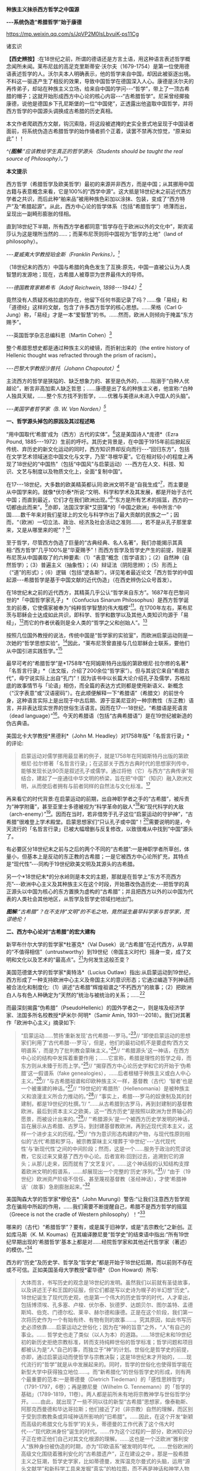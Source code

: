 *种族主义抹杀西方哲学之中国源*

*-﻿-﻿-系统伪造“希腊哲学”始于康德*

https://mp.weixin.qq.com/s/JpVP2M0lsLbvuiK-ps11Cg

诸玄识

*【西史辨按】*:在18世纪之前，所谓的德语还是方言土语，用这种语言表述哲学概念闻所未闻。莱布尼兹的高足克里斯蒂安·沃尔夫（1679-1754）是第一位使用德语表述哲学的人。沃尔夫本人明确表示，他的哲学来自中国，却因此被驱逐出境。不料这一驱逐产生了相反的效果，导致中国哲学在德国深入人心。康德是沃尔夫的再传弟子，却站在种族主义立场，给来自中国的学问-﻿-﻿-“哲学”，带上了一顶古希腊的帽子；这就开始形成西方中心论的核心内容-﻿-﻿-“古希腊哲学”。尼采曾经揶揄康德，说他是德国乡下孔尼斯堡的一位“中国佬”，正透露出他盗取中国哲学，并将西方哲学的中国源头调换成古希腊的历史真相。

本文作者爬疏西方文献，钩沉索隐，将这段被遮掩的史实全景式地呈现于中国读者面前，将系统伪造古希腊哲学的始作俑者抓个正着，读罢不禁再次惊觉，“原来如此”！！

[[./img/8-0.jpeg]]

/^{*图解*:“应该教给学生真正的哲学源头（Students should be taught the
real source of Philosophy）。”}/       

*本文提示*

西方哲学（希腊哲学及欧美哲学）最初的来源并非西方，而是中国；从其挪用中国古籍与表意概念来看，它是100%的“西学中源”。这大抵是18世纪末之前近代西方学者之共识，而后此种“舶来品”被用种族色彩加以涂抹、包装，变成了“西方特产”及“希腊起源”。从此，西方中心论的哲学体系（包括“希腊哲学”）喷薄而出，呈现出一副畸形膨胀的怪相。

直到18世纪下半期，所有西方学者都同意“哲学存在于欧洲以外的文化中”，斯宾诺莎认为这是理所当然的......；而莱布尼茨则将中国视为“哲学的土地”（land
of philosophy）。

/-﻿-﻿-夏威夷大学教授珀金斯（Franklin Perkins）。[fn:1]/

（18世纪末的西方）中国与希腊的角色发生了互换:原先，中国一直被公认为人类智慧的发源地；现在，古希腊人被尊崇为世界最伟大的导师。

/-﻿-﻿-德国教育家赖希韦（Adolf Reichwein, 1898-﻿-﻿-1944）[fn:2]/

竟然没有人质疑苏格拉底的存在，他留下任何书面记录了吗？......像「易经」和「道德经」这样的文献，包含了许多西方哲学的核心思想。......荣格（Carl
G·
Jung）称，「易经」才是一本“爱智慧”的书。......然而，欧洲人则倾向于掩盖“东方赐予”。

-﻿-﻿-英国哲学杂志总编科恩（Martin Cohen）[fn:3]

整个希腊思想史都是通过种族主义的棱镜，而折射出来的（the entire
history of Hellenic thought was refracted through the prism of
racism）。

/-﻿-﻿-巴黎大学教授沙普托（Johann Chapoutot）[fn:4]/

主流西方的哲学是狭隘的、缺乏想象力的、甚至是仇外的，......陷溺于“白种人优越论”，断言非高加索人缺乏哲思；......康德是出了名的种族主义者，他宣称:“白种人独具天赋，......整个东方找不到哲学，......优雅与美德从未进入中国人的头脑”。

/-﻿-﻿-美国学者哲学家（B. W. Van Norden）[fn:5]/

*一、哲学源头掉包的原因及其过程述略*

“用中国取代‘希腊'成为（西方）古代的实体”。[fn:6]这是美国诗人*庞德*（Ezra
Pound,
1885-﻿-﻿-1972）生前的呼吁。其历史背景是，在中国于1915年前后掀起反传统、弃历史的新文化运动的同时，西方知识界却反向而行-﻿-﻿-“回归东方”，包括在文学艺术领域迷恋中国文化与文字，乃至“寻根华夏”。它在相对较小的程度上再现了18世纪的“中国热”（包括“中国风”与启蒙运动）-﻿-﻿-西方在人文、科技、知识、文艺与制度以及物质文化上，全面“复制中国”。

在17-﻿-﻿-18世纪，大多数的欧美精英都认同:欧洲文明不是“自我生成”[fn:7]，而主要是从中国学来的。就像*伏尔泰*所说:“文明、科学和学术及其发展，都是开始于古代中国；而直到最近，它们才在我们欧洲出现。”[fn:8]“东方是所有艺术的摇篮，西方的一切都由此而来”。[fn:9]亦即，法国汉学家*艾田蒲*的「中国之欧洲」书中所言:“中国......数千年来对我们星球上的文化与科学作出了最大贡献的民族之一”；因而，“（欧洲）一切立法、政治、经济及社会活动之准则......，若不是从孔子那里拿来，又是从哪里来的呢”？[fn:10]

至于哲学，尽管西方伪造了巨量的“古典经典、名人名著”，我们亦能揭示其真相:“西方哲学”几乎100%是“华夏赐予”！而西方哲学及哲学史产生的前提，则是莱布尼茨从中国袭取了的六种要素:（1）“表意”概念（哲学语言）；（2）自然神（自然哲学）；（3）普遍主义（抽象性）；（4）辩证法（阴阳思辨）；（5）形而上（“道”的形式）；（6）逻辑（包括“逻各斯”）。详见笔者最近论文「西方哲学的中国起源-﻿-﻿-希腊哲学是基于中国文献的近代伪造」（在西史辨伪公众号首发）。

在18世纪末之前的近代西方，其精英几乎公认“哲学来自东方”。1687年在巴黎问世的*「中国哲学家孔子」*（Confucius
Sinarum
Philosophus）是西方哲学诞生的前奏，它使儒家被奉为“纯粹哲学智慧的伟大楷模”[fn:11]。在1700年左右，莱布尼茨与耶稣会士达成如此共识，即科学、哲学和数学以及其他人类知识均源于「易经」，[fn:12]而它的作者伏羲则是全人类的“哲学之父和创始人”。[fn:13]

按照几位国外教授的说法，传统中国是“哲学家的实验室”，而欧洲启蒙运动则是一次她的“哲学思想实验”。[fn:14]因此，“莱布尼茨曾直接与几位耶稣会士联系，要他们从中国引进实践哲学。”[fn:15]

最早可考的“希腊哲学”是*1758年*在阿姆斯特丹出版的第欧根尼·拉尔修的名著*「名哲言行录」*（法文版，介绍了200余位“哲学家”）。但与其说它来自“希腊古代”，毋宁说实际上出自“孔门”！因为该书中以长篇大论介绍孔子及儒学，苏格拉底的故事情节与「论语」相仿，而全篇的表达方式则都是使用新语义、新概念（“汉字表意”或“汉语密码”）。在此顺便解释一下“希腊语”（希腊文）的前世今身，这种语言实际上是出现于中古后期、源于亚美尼亚的一种宗教性（东正教）语言，并非表达现实世界的世俗生活语言。因而在17-﻿-﻿-18世纪，“希腊语是死语言（dead
language）”[fn:16]。今天的希腊语（包括“古典希腊语”）是在19世纪被新造的伪古典语。

美国北卡大学教授*黑德利*（John M.
Headley）对1758年版*「名哲言行录」*的评论:

#+begin_quote
启蒙运动对儒学挪用最显著的例子，就是1758年在阿姆斯特丹出版的第欧根尼·拉尔修著「名哲言行录」；在这部关于西方古典时代的思想家列传中，能够发现长达90页是叙述孔子或儒学。通过将他（它）与西方“古典传承”相结合，建起了一座通往中华文明的桥梁，旨在把“中国”（知识）融入欧洲文明，从而使后者拥有与前者同样的自然法与文化标准。[fn:17]

#+end_quote

再来看它的时代背景:在启蒙运动的前期，出自神职学者之手的“古希腊”，被斥责为“神学附庸”，甚至亚里士多德被视为“科学革命的敌人”[fn:18]和“现代科学的大敌（arch-enemy）”[fn:19]。因而在当时，若非借势于孔子这位“启蒙运动的守护神”，“古希腊”很难登上学术殿堂。启蒙思想家们“只认孔子或中国”！[fn:20]需要说明的是，今天流行的「名哲言行录」已被大幅增删与反复修改，以致很难从中找到“中国”源头了。

有必要区分18世纪末之前与之后的两个不同的“古希腊”:一是神职学者所草创，体量小，但基本上是反动的东正教的古希腊；一是它被西方中心论所扩充，其特点是“现代性”-﻿-﻿-同构于19世纪欧美文明及其源头的古希腊。

另一个*18世纪末*的分水岭则是本文的主题，那就是在哲学上“东方不亮西方亮”-﻿-﻿-欧洲中心主义及其种族主义在这个时段，开始篡改伪造历史-﻿-﻿-把哲学的真正源头以中国为核心的东方置换为虚构的“古希腊”；并且把西方以外的以中国为代表的人类社会其他地区，从哲学及哲学史领域扫地出门。

[[./img/8-1.jpeg]]

/*图解*:“古希腊”？在不支持“文明”的不毛之地，竟然诞生最早科学家与哲学家，荒谬绝伦！/

*二、西方中心论对“古希腊”的宏大建构*

新罕布什尔大学的哲学家*杜塞克*（Val
Dusek）说:“古希腊”在近代西方，从早期的“不值得相信”（untrustworthy）到19世纪（帝国主义时代）摇身一变，成了文明和文化以及艺术的“最高点”。[fn:21]为何发生这般丕变？

美国范德堡大学的哲学家*奥特洛*（Lucius
Outlaw）指出:从启蒙运动到19世纪，西方形成了一种支持欧洲中心主义及帝国主义的意识形态；它通过编造下列神话而被合法化和制度化:（1）讲述“古希腊”辉煌祖谱之“不朽西方”的故事；（2）把欧洲白人与有色人种确定为“天然的”统治与被统治的关系；......[fn:22]

而最深刻揭露“伪希腊”（PseudoHellenic）的国外学者之一，则是埃及经济学家、法国多所名校教授*萨米尔·阿明*（Samir
Amin, 1931-﻿-﻿-2018）。我们对其著作「欧洲中心主义」摘录如下: 

#+begin_quote
“启蒙运动......赞扬‘重新发现'古代希腊-﻿-﻿-罗马。”[fn:23]// “即使启蒙运动的思想家们利用了‘古代希腊-﻿-﻿-罗马'，但是，他们的最初动机不是要虚构‘西方文明谱系'，而是为了批判教会蒙昧主义。”[fn:24]// “‘希腊源头'这一神话，在西方中心论的结构中发挥着重要作用；......它宣称，希腊是理性的哲学之母，而东方则从未臻于形而上学。”[fn:25]// “揭穿西方中心论历史学和它的开始于‘伪希腊'这一假谱系（fake
genealogies），......后者根植于种族主义或白人中心主义。”[fn:26]// “与古希腊祖谱和印欧种族主义一样，基督教（古代）‘智者'也是一个被重建的神话。”[fn:27]// “19世纪的‘希腊热'（Hellenomania）是被种族主义和浪漫主义所合力推动的。”[fn:28]// “事实上，希腊-﻿-﻿-罗马的奴隶制及其的封建制，都是19世纪的杜撰。”// “......从古希腊到古罗马，再到封建制的基督教欧洲，最后到资本主义之欧美，这一“西方历史”是按照以欧洲为世界轴心的愿景，而被设计出来的。”[fn:29]// “‘希腊源头'是一个被西方历史学发明的神话，旨在展示从古希腊、古罗马，到封建基督教欧洲，再到近现代资本主义，这样一个进步主义的历程。”[fn:30]// “作为意识形态构建的产物，与现代性原则相似的‘古代'希腊和罗马，被宗教蒙昧主义埋葬于‘中世纪'-﻿-﻿-‘古代现代性'与‘新现代性'之间的中间阶段；然而，这是一个......服务于政治的荒谬说教，它反过来又奠基了西方中心论。后者宣称:回到过去，追溯到它的源头；从那儿走来，因而就有了‘文艺复兴'。......这个神话般的认知结构支撑着欧洲文明的假谱系，......却展现出一个完整的‘历史'序列。”[fn:31]// “由于（19世纪）欧洲资产阶级不信任、甚至蔑视基督教（圣经神话），才使‘希腊神话'（故事）急剧膨胀起来。”[fn:32]

#+end_quote

美国陶森大学的哲学家*穆伦吉*（John
Murungi）警告:“让我们注意西方哲学观念在骗局中所起的作用，......我们需要不断提醒自己，希腊不是西方哲学的摇篮（Greece
is not the cradle of Western philosophy）！”[fn:33]

哪来的（古代）“希腊哲学”？要有，或是属于旧神学，或是“去宗教化”之新创。正如库马斯（K.
M.
Koumas）在其编译滕尼曼“哲学史”的结束语中指出:“所有19世纪早期出现的‘希腊哲学'基本上都是对......经院哲学家和其他近代哲学家（著述）的模仿。”[fn:34]

西方的“历史”及历史学、哲学及“哲学史”都是开始于18世纪后期，而以前则不存在或不可信。正如美国圣母大学教授*霍华德*（Don
Howard）所写:

#+begin_quote
大体而言，书写历史的观念是18世纪的发明。虽然我们以前就有圣徒故事，以及讲述王子和王国的征服，但它们都是写以史诗为幌子的半幻想“历史”。18世纪诞生了现代历史观，也是第一个伟大的历史哲学的时代，人才辈出，包括博须埃、孔多塞、卢梭、伏尔泰、狄德罗、达朗贝尔、图尔盖特、孟德斯鸠、伯克、门德尔松、莱辛、赫尔德和康德。正是在这个阶段，我们第一次将历史作为一个有始有终、有物有则的故事......。究其原因，如此书写历史必须依靠......启蒙运动之世俗化；因为在“神的旨意”之外，“人”有自己的事业。......
哲学史也走了类似（以人为本）的道路。......18世纪末和19世纪初的新历史拒绝宗教标准，转而支持纯粹世俗的哲学标准；哲学问题和项目都被认为是“人”自己的事，而独立于“神”的计划。世俗化是哲学史的前提，亦即，通过启蒙运动而使哲学与宗教决裂；这是18世纪末才开始的，......现代流行的“哲学”就是从中发展起来的。同时，哲学的世俗化也使得哲学能在新型大学中获得独立地位......。而“新希腊化”的世俗哲学史的形成，则有两个最重要的范本:一是蒂德曼（Dietrich
Tiedeman）的「感性思辨哲学」（1791-1797，6卷）；再是滕尼曼（Wilhelm G.
Tennemann）的「哲学的基础」（1789-1819，11卷）。两人都是前所未有地将宗教神学与世俗哲学分开。......由此，就出现了一些不同以往的新型“古希腊”思想家，像泰勒斯、阿那克西曼德和毕达哥拉斯；他们接近了对（非宗教）自然的理解，而区别于受到宗教教条或异域神话所影响的“旧希腊”。......因此，在这个开发“新颖而高级的希腊文化与哲学”的关头，蒂德曼的工作代表了这个伟大时代-﻿-﻿-“现代欧洲身份”诞生的时代。......作为这个过程的一部分，欧洲知识分子正在修正他们自己对其文化根源的理解。......这也是一个泛欧洲“雅利安人”族种身份被伪造的时期，亦为“印欧语系”被发明的年代。......世俗欧洲的高级文化围绕着雅利安化的“古希腊遗产”，正在建设之中
。那是一股希腊主义之狂潮，哲学史学家，比如蒂德曼，发挥温克尔曼式的头脑，运用“源头文献学”和新科学工具来发掘“真实”的柏拉图，而不再是神话和神学人物（例如说柏拉图从埃及祭司那里学到了哲学基本原则）。......蒂德曼的模型是，强调希腊哲学的独自起源，它很快成为哲学史的座右铭。......（从此）认为哲学是“古希腊”独创的观点，日益流行。......（由此可见）希腊主义更像是彻头彻尾的种族主义（Hellenism
to something more akin to outright racism）。[fn:35]

#+end_quote

总之，就像加拿大人类学家*阿布多*（Nahla
Abdo）所说:“......被塑造的‘新西方'的形象，是一个希腊理性主义、科学和世俗哲学的历史连续性之统一体；从而，展现出本质上不同于那被欧洲强权所控制的广大人类。”[fn:36] 

[[./img/8-2.jpeg]]

/*图**解*:西方哲学的真正源头被掩盖和篡改，以致现代的哲学家们都戴上了“古希腊”的假面具。/

*三、从中国文献获取哲学内涵与“复兴希腊”*

近代以前的西方不存在“表意”（概念）文字与“历史”（真实）文献，也就没有“文明”可言；其传说中的教会内外的“古代智者”，都仅仅是荒诞虚名而已。只有依靠唯一真实的中国古籍为之充实概念或哲理之内涵，“他们”才有可能“去神还俗、变废为宝”和“以假乱真、窃据殿堂”。而耶稣会士在这方面则是劳心焦思、劳苦“功高”。

加拿大神学家*罗纳根*（Bernard Lonergan,
1904-﻿-﻿-1984）说:殖民之始就有了探索之旅，远涉中国及世界的耶稣会士成为“欧洲的校长”（the
schoolmasters of
Europe）；“他们掀起了希腊与拉丁研究的复兴运动，也带来了非基督教文化的挑战。”[fn:37]

*卡罗琳*（Caroline M.
Northeast）著*「巴黎耶稣会士与启蒙运动」*写道:“耶稣会士的哲学成就是找到了一个典范，那就是孔子的自然法，伴随着简明而无宗教干扰的形而上学......”[fn:38]

美国历史学家*蒙格罗*（David E. Mungello）指出:

#+begin_quote
耶稣会士成功地将儒学作为一种哲学呈现出来，这种哲学非常符合17、18世纪欧洲的文化需求。......在那时的法国，孔子的教诲被启蒙运动中的反基督教思想家所接受，并被视为一种令人钦佩的哲学......。（儒家）自然神论......成为启蒙思想家的典范。......德国的莱布尼茨，在儒家哲学中发现了普遍真理，从而印证了他自己的研究。[fn:39]

#+end_quote

英国的*坦普尔*爵士（Sir William Temple,
1628-﻿-﻿-1699）提出:“可以在中国的知识和见解中找到古希腊文明的种子。”[fn:40]耶稣会士正是这样做的。根据几位汉学家的研究:

#+begin_quote
白晋（Joachim Bouvet,
1656-﻿-﻿-1730）和他的耶稣会士同人不懈努力，在「易经」中找到了有关「圣经」的隐藏信息〔引者按:原始「圣经」都是迷信故事，而无哲理内容；后者全靠耶稣会士使用中国资料为之填补，也就有了今天的版本〕。......于是，「易经」就成为重建“真实古代”的关键。[fn:41]......白晋和傅圣泽（Jean-FranGois
Foucquet,
1663-﻿-﻿-1739）共识:中国古代文献包含着神圣智慧和神启预言，......只有通过它们（「易经」等）才能重建（泛西方）“古代”。[fn:42]（因为）古代中国......属于整个早期人类社会，......她是（普世性）“神启的逻各斯的知识库”。〔是“宇宙终极知识”的来源。[fn:43]〕......「易经」卦爻的发明者伏羲则是这些“古代圣哲”的原型:以诺、赫尔墨斯、阿努比斯、托特和琐罗亚斯德......。[fn:44]（确切地说）伏羲，在古埃及和希腊被称作赫尔墨斯、在希腊化的亚历山大被称作托特，在希伯来被称作以诺......。「易经」或伏羲的神性智慧已经幸存下来，并且为毕达哥拉斯、苏格拉底和柏拉图主义所分享......。[fn:45]

莱布尼茨还注意到，他正在复兴的毕达哥拉斯-﻿-﻿-柏拉图主义观点与东方理学和道教元素之间存在相似之处。他赞扬中国人持有完整和有机的自然主义观点......。[fn:46]莱布尼茨借用了龙华民（Niccolò
Longobardo,
1559-﻿-﻿-1654）的部分解释，......将基督教或柏拉图三位一体，视为太极、理和气；太极代表第一动力原则，理是思想和本质的知识，气是精神（意志与爱）。[fn:47]......继陆若汉（Joao
Rodrigues）和其他耶稣会士之后，龙华民相信，世界上所有哲学只有一个共同来源。......在龙华民之后，白晋和基歇尔（Anathasius
Kircher）都努力通过中国资料来获取普世性的古代知识。[fn:48]......为了证明亚里士多德对前苏格拉底的解读的准确性，龙华民提议对利玛窦的古代儒学的评述，进行有效改编；......由于中国资料本身呈现出一种形而上学，它与亚里士多德对前苏格拉底的解读相一致。[fn:49]......龙华民明确地将中国资料整合到“古代神智”（Prisca
Theologia）之中，以证明中国古代哲学与前苏格拉底一元论之间的等同性，从而也证明了宋明理学注释作为古代智慧指南的可靠性。[fn:50]......龙华民推断，既然毕达哥拉斯在哲学上继承了琐罗亚斯德，后者正是伏羲；那么，毕达哥拉斯的例子就证明了......中国资料可以在重建西方古代知识方面，发挥作用。[fn:51]......（进而）龙华民认为:“很容易从中国古书中恢复毕达哥拉斯的数理知识，后者在伟大的西方已经丢失了！”[fn:52]......因此，借助于中国的数学命理学来重构毕达哥拉斯，这或许是值得的。......龙华民还从宋朝邵雍的数学命理学中找回了毕达哥拉斯的这一理论。[fn:53]

在白晋看来，中国古代遗产不仅属于她自己，也是全世界的，它尤其反映在毕达哥拉斯-﻿-﻿-柏拉图主义哲学中。......「易经」数理学是个开放系统，建立在这个基础之上的，不限于毕达哥拉斯-﻿-﻿-柏拉图主义，还包括古老和永恒的普世知识与宗教真理。[fn:54]......伏羲的“原智慧”存在于后来的“世界哲人”的名下，包括苏格拉底、毕达哥拉斯学派和柏拉图主义者。[fn:55]......通过分析伏羲与毕达哥拉斯和柏拉图的数理之间的对应关系，白晋认为它们来自同一个系统。他进一步查明了卡巴拉的数字奥秘，并因此将中国古代哲学与柏拉图和希伯来哲学联系起来，将它们视为造物主的共同启示。[fn:56]

#+end_quote

[[./img/8-3.jpeg]]

/*图解*:文明及其所有方面（包括科技、知识和学术），都是“道”通过阴阳运动而展开的产物。而现代西方及其所有方面，无论是真实的欧美，还是虚构的“历史”，则都是上述过程中的“道”分裂的形式，是走向反面的、短暂而危险的“阳亢”。至于西方哲学（希腊哲学和欧美哲学），它是中国经学及理学在域外衍变的“另类子学”-﻿-﻿-从整体到碎片，从和谐到反自然、从民胞物与到种族主义。
/

*四、中国主角被“希腊”窃据的悲欢离合 *

在西方，“中国”从17-﻿-﻿-18世纪的文化与学术的榜样和主轴，到之后不仅被“希腊”取而代之，而且还被判定为“野蛮民族”。对这“物换星移、昨是今非”的情景，德国教育家*赖希韦*（Adolf
Reichwein, 1898-﻿-﻿-1944）感慨道:

#+begin_quote
儒家文化理想是用“美德”作为伦理基础，而宗教性则几乎被彻底抛弃。（17世纪后期）孔子及中国经典的第一批译本在欧洲问世；启蒙思想家们惊奇地发现:“......在两千多年前的中国，儒家以同样的方式思考同样的问题，进行同样的斗争。”......启蒙运动只认孔子及中国（典范）。......18世纪头几十年，耶稣会士在利用中国文化“启蒙欧洲”上，取得了丰硕成果。......他们从不厌倦地致力于“东土取经”。正如其中一位神父所说:......1700年是转折点-﻿-﻿-欧洲学术界倾心于中国〔希望“在欧洲的土地上建立中国式的学术”[fn:57]〕......每个人都敬佩这个既古老、又睿智的民族。......孔子成为18世纪启蒙运动的守护神。......那个激荡的年代，在政治理论方面，就像在几乎所有的学科领域一样，“中国”总是成为辩论的基石（焦点和标准），又像是一个令人不安的幽灵。欧洲人或多或少逐渐地接受了中国人的观念，并且把它当作范式。......回到启蒙思想家与中国古典哲学之间的第一个连接点-﻿-﻿-莱布尼茨，他最先认识到中国文化对西方智力发展乃至关重要。他的单子学说在许多方面酷似中国人关于“宇宙”的思想。......莱布尼茨和中国圣人一样，相信现实世界是统一的，是一个不断扩大、逐步发展的精神存在之世界。......莱布尼茨很早就沉浸于中国哲学。......在1687年的一封信中，他提到不久前在巴黎出版的“中国哲学王”孔子的著作，说自己已研读了它。......1697年，莱布尼茨写道:“这种新的中国哲学，得力于它所使用的‘通用语言'（表意文字、普遍概念）。”......；再者，中国的“自然宗教”（自然哲学）是最重要，蕴含最高真理。......而沃尔夫则非常明确地把哲学与儒家的世界观等量齐观，......（他）怀抱中国古代智慧。[fn:58]

在19世纪中叶，汉学家鲍蒂尔（G.
Pauthier）抱怨，“中国”出了问题；因为在之前的莱布尼茨时代，人们对中国哲学领域极感兴趣，而今则几乎无人关注之。“我们正在把中国人当作野蛮人。但几个世纪以前，当我们的高卢和日耳曼祖先还是森林部落的时候，中国人就已拥有高度文明了；而现在对于他们，我们从心中激起深深的蔑视。”另一方面，“古代”希腊-﻿-﻿-罗马......正在从废墟中重新崛起；它出现于1770年代的欧洲，恰逢“中国风”开始由盛转衰。于是，随之（古希腊）普鲁塔克取代孔子，（西方）总的文化方向也改变了。甚至，学者们试图寻找“中国文化的希腊起源”。例如，哥廷根大学教授迈纳斯（Christoph
Meiners）于1778年写道:“......先进的希腊知识和文化向中国传播，不仅极有可能，而且毋庸置疑。”迈纳斯坚信，“真正照亮地球上黑暗区域的希腊人，在其照亮西欧和北欧之前就已经照亮了东亚”。他还特别指出，阿拉伯人在其获得希腊智慧宝藏之后，不久就让中国人分享之。如此见解在当时很流行，以致在18世纪最后几年，哈盖尔（Joseph
Hager）的“中国观”则独木难支、回天无力；他论证了“古希腊”的崇拜......来自中国〔哈盖尔有一句名言，即“古希腊、古罗马有太多东西抄袭了中国”！[fn:59]-﻿-﻿-引者〕。就这样，中国与希腊的角色发生了互换:原先，中国一直被公认为人类智慧的发源地；现在，古希腊人被尊崇为世界最伟大的导师。......“你怎么会相信，在作为欧洲先师的希腊人能够阅读之前，未开化的东方民族就产生了诗歌和年鉴，并拥有完整的宗教与道德呢？你怎么竟认同，早在亚历山大之前的几百年，中国人就能够使用书籍（书面语言）来表达崇高、真实、华贵、雄辩和庄严，以及哲学思想呢？......”（在我看来）如果以前的欧洲人对中国的无限钦佩，被认为是荒谬的；那么，此时的他们，对她不加评判的鄙夷，难道是合理的吗？！[fn:60]

#+end_quote

美国社会学家*弗兰克*（Andre Gunder Frank,
1929-﻿-﻿-2005）一针见血地指出:

#+begin_quote
欧洲人从把中国奉为榜样和模式，到鄙视为“永远停滞不前的民族”。为什么会发生如此突然的变化？工业革命的到来和欧洲殖民主义在亚洲的斩获，这两点已促使他们的世界观被重塑。即便不是编造所有的“历史”，也至少是发明了一种虚假的普世主义。到19世纪下半期，不仅“世界历史”被整个地改写，而且也打造出一个西方中心论的社会科学体系。[fn:61]

#+end_quote

[[./img/8-4.jpeg]]

/*图解*:“孔子成了18世纪启蒙运动的守护神（Confucius became the patron
saint of eighteenth-century Enlightenment）。”/

*五、炮制出西方哲学及哲学史概念的是18世纪的种族主义者*

美国哲学家*克里奇利*（Simon
Critchley）谴责:“从‘古希腊'到现代北欧，从柏拉图到其反面的尼采......这一哲学故事，已被接受为合法叙述；......（然而）它是被发明的另类“传统”，亦为哲学中的种族主义或帝国主义逻辑！”[fn:62]

“重新发明欧洲”，波士顿学院的*克鲁克斯*（K.
Seshadri-Crooks）说:“（19世纪初）西方华丽转身，变成了根源于‘古典希腊'的理性、世俗性、进步性、人文主义和个人主义，......以此来确保欧洲中心主义。”[fn:63]

“哲学被重新发明为希腊源流”（Reinvention of Philosophy as
Greek），这是宾夕法尼亚州立大学教授*贝尔纳斯科尼*（Robert L.
Bernasconi）文章的标题，他在文中指出:“......‘哲学体系开始于古希腊、并且仅在西方传统中发展起来'这一说教，是18世纪末被制定的，它突然代替了长期以来的共识:......东方起源。”[fn:64]

确切地说，所谓的“希腊哲学”和以它为开端的“哲学史”，是在18和19世纪之交被西方中心论之种族主义武断设置的。再介绍三位学者的评论如下: 

*第一、南非哲学家埃蒂伊博（Edwin Etieyibo）:*

#+begin_quote
非欧洲哲学在西方哲学史上的作用已被抹杀。帕克（Peter
Park）揭示，在18-﻿-﻿-19世纪之交，西方哲学的历史被篡改了。......而在此之前，西方哲学的起源不在西方〔古代哲学可能开始于中国〕；......大多数历史学家都认为哲学来自东方；这一直是西方的主流观点，直到德国于18世纪初修订它的学术大纲为止。......如此篡改归因于种族主义。......排他性的西方“正典哲学”开始于1780年代。也就是说，到18世纪末，欧洲哲学界才开始宣称“哲学起源于古希腊”。[fn:65] 

#+end_quote

*第二、德国哲学家博恩斯坦（Thorsten Botz-Bornstein）:*

#+begin_quote
反启蒙运动的赫尔德（Johann G. Herder,
1744-﻿-﻿-1803）鼓励哲学转向欧洲中心主义......。到1800年，哲学作为一个纯希腊源流的学科正式成立；由此，西方哲学课程就定型了，并且延续至今。......为什么发生这件事？......因为滕尼曼（Wilhelm
G.
Tennemann）挑战这一长期观念，即......从东方借取的哲学思想。......他试图证明，哲学纯粹是希腊式的，而从未受到欧洲以外的影响。......早期的“科学种族主义”学者迈纳斯（Christoph
Meiners）主张，亚洲和非洲必须被排除在哲学史之外。[fn:66]

#+end_quote

*第三、美国蒙大拿州立大学教授弗洛里（Dan Flory）:*

#+begin_quote
之前，大多数欧洲思想家都认为哲学起源于欧洲以外。......从18世纪末开始，主要受新兴的种族理论的推动，一群权威学者开始激烈主张“哲学起源于古希腊”；因为这与他们所接受的如此观点是一致的，即白人比其他地方或有色人种要优越。......在18、19世纪之交，哲学（包括它所派生的自然科学和社会科学）由西方独创或发明的观念，构成了白人种族至上论的前提之一。随着欧洲人逐渐意识到自己是全球力量的中心，他们断言是自己发明了哲学和科学，而其他民族则不胜任之；这不啻为一个强有力的证据，说明欧洲的全球优势是乃当之无愧。......（但实际上）大多数近代早期的欧洲学者则认为，哲学首先出现在东方。托马斯·霍布斯在1651年说......“哲学并非诞生在希腊或其他西方地区”。......18世纪中叶，伯克利（George
Berkeley）赞同“......哲学大部分来自东方民族。”
......这也是17-﻿-﻿-18世纪主流西方的共识。......18-﻿-﻿-19世纪之交发展起来的“科学人种学”，对哲学起源产生了巨大的影响；......它决定了流行至今的“希腊哲学”与西方哲学史是如何被设计和编写的。......康德和迈纳斯这两位思想家成为“哲学源头远离东方”的关键人物。......他们受到了大卫·休谟把哲学史与人种学挂钩的启迪。......休谟的臭名昭著的种族等级说（「论民族性格」1753年）......直接影响了康德。......（然而）休谟的种族主义立场与他先前承认“中国开拓了一些科学”，似乎自相矛盾。[fn:67]

#+end_quote

[[./img/8-5.jpeg]]

/*图解*:谢拉特博士著「希特勒的哲学」（Dr Yvonne Sherratt: Hitler's
Philosophers），其中写道:“（1930年代）希特勒的梦想似乎实现了。种族主义、暴政和战争是新的知识领域，哲学家们为整个项目提供了锋利的弹药。......希特勒走进林茨图书馆里，看到康德、叔本华和尼采的半身像，感叹道:‘这是我们最伟大的思想家。'......纳粹需要天才......从而将其计划冠以智慧的辉煌。......希特勒声称它的种族政策，受到了康德的理性主义的启发。”[fn:68]* * 
/

*六、康德是炮制伪西方哲学及哲学史之枢纽*

在18和19世纪之交，种族主义者塑造了西方中心论的哲学及哲学史-﻿-﻿-起源于“古希腊”的西方单线发展模式，其代表人物如下:

* ......迈纳斯 → 康德 → 康德主义者〔蒂德曼 ＋ 腾尼曼〕→ 黑格尔......*

*康德于1780年代*站在种族主义的立场上，破天荒地声称“不仅是哲学、而且整个科学都是古希腊人发明的”。[fn:69]得克萨斯大学副教授*帕克*（Peter
Park）阐述:

#+begin_quote
最早以“希腊”为发源地和排除非欧洲之贡献的哲学史，是一些学者按照康德的思路创作的。......康德不仅仅追随迈纳斯，而其还参与了后者的种族主义项目；甚至，康德首倡“以肤色作为种族的标志”，深刻地影响了迈纳斯。[fn:70]......迈纳斯声称哲学起源于......希腊城邦爱奥尼亚。......从18世纪末开始，与其欧洲种族优越性一致，迈纳斯重新设定了西方文明的希腊血统。......他让我们看到了哲学中的种族主义和欧洲中心主义之相辅而行。......滕尼曼同意迈纳斯的观点“哲学起源于希腊”，希腊人发明和发展了哲学，而所有其他民族则都不胜任之；希腊哲学传给了罗马人和现代欧美，这种传承......就成了哲学史。......如果一个东方国家拥有科学，它只能是通过分享希腊人或另一个白人国家而达成。......滕尼曼对哲学史的研究方法符合康德的原则，后者决定了哲学史的组织和内容。[fn:71]

#+end_quote

美国马里兰洛约拉大学教授*戴维斯*（Bret W. Davis）介绍:

#+begin_quote
的确，在18世纪末之前（西方），大多数近代哲学史学家都认为“哲学首先出现在东方”。直到19世纪初，这一见解仍被阿斯特（Friedrich
Ast）等著名哲学家所持有......。“欧洲垄断哲学”的做法，可追溯到一个默默无闻的德国学者迈纳斯（Christoph
Meiners,
1747-﻿-﻿-1810）；这位半被遗忘的人类学家所提出的种族主义证据，首先被康德所采用，再被黑格尔所继承。......康德宣称
“整个东方都找不到哲学”，他提出令人震惊的种族主义理由，即“只有欧洲的白人种族才有哲学”。接着，康德学派的哲学史学家蒂德曼（Dieterich
Tiedemann）和腾尼曼（Gottlieb
Tennemann），分别于1791年和1798年，在他们的哲学史著述中排除了对非西方的讨论。......上述学者不仅开发出一个西方中心论的哲学体系，而其把它定义为欧洲人的独特禀赋。[fn:72] 

#+end_quote

“西方哲学是如何变成种族主义的？”这是曼彻斯特城市大学教授*斯特里克兰*（Lloyd
Strickland）文章的标题，文中写道:

#+begin_quote
从康德开始，西方哲学界就将非西方的思想家从历史中抹去。根据康德的说法，人类被分为四个不同的种族，其能力和价值水平依次下降:（1）白人拥有所有的天赋和能力；（2）亚洲人可以接受教育，但不具备哲学所需的抽象概念；（3）非洲人可以接受教育，但只能作为仆人；（4）印第安人，他们根本不能被教化。也就是说，只有欧洲白人才能进行哲学思考。因此，哲学出现在欧洲、而非其他任何地方，这并不令人惊讶。......卡鲁斯（Friedrich
August
Carus）在他的「哲学史」（1809年）中很快发展出了康德种族主义的“变体”，即古希腊人是无与伦比的“创造性天才”，这就是为什么哲学在那里（而不是在其他地方）发展起来的原因。......于是，“哲学起源于希腊”很快就成了一种常识。......而西方之外的任何思想则都不符合真正的哲学标准。......再者，黑格尔先是粗暴地对待东方思想，说它不配在哲学史上占有一席之地；而后，虽然他不否认东方及其思想的贡献，但仍将其视为哲学的雏形，而不是真正的哲学。[fn:73]

#+end_quote

“（应该）谴责人们所熟悉的‘欧洲中心'思维模式以及促成‘正统哲学'的种族主义......。”肯塔基大学副教授*奥尼尔*（Joseph
D. O'Neil）批评:

#+begin_quote
从康德到黑格尔期间的狭隘意识形态机制，人为地拒亚洲于哲学史之门外。......帕克（Peter
Park）认为，尽管不尽相同，康德、黑格尔和许多其他的哲学史家都是被种族主义之哲学人类学，决定性地培养出来的；究其原因，他们都被臭名昭著的迈纳斯的种族主义作品所浸淫。......他们将中国和印度的思想排除在“哲学”之外，......淡化、贬低或排斥之前所盛行的哲学之“东方起源”或“中国起源”的观点。[fn:74]

#+end_quote

[[./img/8-6.jpeg]]

/*图解*:康德的人类学，美其名曰“科学人种学”；这使康德成为西方种族主义理论的首要奠基者。/

*七、德国性“古希腊”:从启蒙运动到浪漫主义 *

进一步说明“古希腊”的生成（三阶段）:

- 18世纪前约占总量的10%，神职学者是始作俑者，其内容基本上是反动的；

- 18世纪约占10%，启蒙学者试图利用如此“异教历史”来批判教会；

- 之后约占80%，西方中心论及种族主义全面而系统地伪造之，其内容是进步的和“现代性”的。

换句话说，大部分的“西方古典”以及在1855-﻿-﻿-1860年间开始设计的“文艺复兴”，都是19世纪西方成就的写照或变体。

“作为启蒙思想家重构的产物，‘古希腊'基本上是个完美性与非写实的版本。”[fn:75]英国埃塞克斯大学的*凯利*（Shawn
Kelley）说:

#+begin_quote
启蒙运动对古代的“重建”，是反对教会和暴君的政治斗争的一部分。......构筑一个有价值的高贵祖先-﻿-﻿-“古代”希腊和罗马之“历史”。而启蒙运动的历史叙事则是塑造“西方”的第一步。由此，启蒙运动给欧洲创造了一笔（非宗教）世俗文化遗产:它从希腊和罗马开始，在中世纪的宗教黑暗时期继续发展，而来到现代-﻿-﻿-启蒙与理性的欧洲。......上述启蒙时代的古希腊-﻿-﻿-罗马观，又被19世纪的西方知识分子再次更新......；其主要贡献者是德国思想家赫尔德、温克尔曼、歌德和洪堡。......德国需要重建古代，以便能够创造一个真正的德国身份。讲德语的知识分子在这条道路上引领向前:重新认识和定义希腊人、罗马人以及两者的关系。这是因为:这种对“古代”的重新配置（reconfiguration），成为德国人创造其民族身份的必要环节。......“古希腊”成为神话般的西方诞生地-﻿-﻿-西方独特而深刻的命运的归宿地，......也成为现代西方的欲望和渴望的宝库......。[fn:76]

#+end_quote

密歇根大学的*兰布罗普洛斯*（Vassilis
Lambropoulos）批评:“（19世纪）受过教育的德国人都认为自己是现代‘古希腊人'-﻿-﻿-古典文化的继承者。如此编造历史就使‘古典希腊'的构建成为可能。......贝纳尔提到‘偷来的遗产'（Stolen
Legacy）-﻿-﻿-‘希腊哲学'的作者不是古希腊人！”[fn:77]

这是按照现代形象伪造的“过去”！麻省理工学院的*波洛克*（Emily R.
Pollock）著「起源故事:德国的“古希腊”」，写道:

#+begin_quote
在作家、艺术家和哲学家的共同努力下，德国构建的“古希腊”已经成型；他们通过艺术和学术以及哲学思想的表达，创造了西方“古代世界”的形象。......这一为了现代而滥用“古希腊”的冲动，可被描述成德国民族主义的“怪癖痴迷”。莫斯特（Glenn
W.
Most）批判，这是一个时间颠倒的“古希腊”，德国人应该抹掉它的现代元素，而回归“原本性”〔正如美国北卡-﻿-﻿-夏洛特大学教授维根（Greg
Wiggan）所说:“将（具有现代性特质的）‘希腊哲学'置于西方学术中心的起点，是西方中心论的‘历史错位'。”[fn:78]〕......此乃现代想象力之杰作，犹如“穿着古代长袍的德国人”。......18世纪末以来的德国，理想主义与希腊主义结合在一起，创建了博物馆和研究院以及考古学，推广“古典”及其相关知识。......德国人与想象中的“希腊先辈”之相关性，促成了狂热民族主义的“德国身份”。......但无论如何，被构建的“古希腊”成为德国民族效仿的精神典范，并从中获得种族优越感；以致到了1930年代，德国精英已准备好利用乌托邦的希腊理想，而投身于种族主义（冒险）事业上。[fn:79]

#+end_quote

美国天普大学教授*蒂贝布*（Teshale
Tibebu）诟责:“......（19世纪）不加评判地滥用欧洲中心主义所构建的‘古希腊历史'，来作为西方文明的基础。”[fn:80]

悉尼科技大学的哲学家托尼·*弗莱*（Tony
Fry）讽刺:“......这是西方中心论的‘事实'，即哲学起源于希腊；因此，哲学之城始于古代雅典。但这是一个小说般的虚构，......乌托邦幻想的投射！”[fn:81]

希腊克里特大学的历史学家*维拉索普洛斯*（Kostas
Vlassopoulos）批评:

#+begin_quote
“古代”希腊城邦（文明）是一个西方中心论历史观的比拟，旨在服务于构建自己的（现代）社会和政治意识形态；......希腊的过去已被滥用，并且被重新配置成欧洲中心主义之“文化”。......“希腊历史”是19世纪浪漫主义的铸型，而其“古代城邦”研究则是进化论与东方主义的产物。[fn:82]

#+end_quote

从审美的角度来看，所谓的“古希腊”实际上是19世纪浪漫主义的杰作。正如*门皮尔*（Manos
G.
Mpirēs）所说:“希腊版本的目的是对古代价值观进行理想化的重建......。因此，它被认为是欧洲浪漫主义的共同倾向......。欧洲人用一种普世美学的精神来充实之，这就是今天通常所说的浪漫古典主义。”[fn:83]

美国哲学家*洛夫乔伊*（Arthur Lovejoy,
1873-﻿-﻿-1962）说:“浪漫主义及其审美皆起源于中国（“中国风”）。”[fn:84]它在19世纪产生了*“古典四伪”*:

- 一是上述的德国性或现代版的“古希腊”（从文学到哲学）；

- 二是“雅典古城”（始于1834年）:依靠新古典的图纸把一个小村落变为“朝圣地”；

- 三是“文艺复兴”（始于1855年）:将19世纪的愿景与条件放置到14-﻿-﻿-16世纪的意大利；

- 四是“希腊语”（始于1834年）:用源自亚美尼亚的东正教希腊语的形式，包装从启蒙运动到浪漫主义的西欧新词（实际上是“汉字表意”或“汉语密码”），来冒充“自古相传”。 

[[./img/8-7.jpeg]]

*/图解:/*/所有的“古希腊”和“文艺复兴”的建筑与艺术，都是19世纪浪漫主义的杰作。/

/
/

*结语:“古希腊”是为了取代“中国源头”的新发明*

援引澳大利亚邦德大学教授*李瑞智*_{（Reg
Little）}的论述，作为本篇的结语:

#+begin_quote
「西方文明的东方起源」一书的作者约翰·霍布森指出:......现代西方篡改了“起源”，以假乱真，患上了“精神分裂症”（虚构与事实相冲突）。......西方原本是依靠东方-﻿-﻿-主要是中国-﻿-﻿-的思想，改造其社会，奠定了知识基础；然后又将东方定性为“不文明”，把它变成帝国主义“文明使命”的牺牲品。......（西方中心论）造成了种族隔离式的、起源于希腊的知识垄断。[fn:85]......“古希腊”典范与思想是被用来证明欧洲文明的连续性和优越性，......这就淡化了中国对启蒙运动的贡献。......（另一方面）按照它的普世价值知识观的神话，欧美文明被视为受到“古希腊”启发的文艺复兴和启蒙运动的产物......。（然而）“希腊知识遗产”和由此而宣称的“西方优越性”，......只是一个营销神话，颇为脆弱。......深入探讨启蒙运动，是否能发现“希腊传统”是谬误，就像基督教的早期王国那样是被发明（编造）的，旨在创造欧洲认同和崇高精神......？后者对于欧洲人奋发图强和征服世界都是必要的......。如果这样研究，“古希腊”对于启蒙运动的作用则大大降低。......的确，将西方思想及思维方式归因于“古希腊”这一常识，很可能是一个基于信仰的发明。[fn:86]

#+end_quote

总而言之，西方历史上既无历史学也无哲学。从17世纪由传教士将儒学引进欧洲之后，开始有了哲学的概念，其所指就是儒学。到了18世纪80年代，以康德为代表的欧洲种族主义者在构建西方中心论的过程中，开始将来自中国的哲学观念穿上了古希腊的马甲，以古希腊充当古典哲学的发祥地，伪造出了西方中心论的核心内容-﻿-﻿-古希腊哲学。并由此出发，顺流而下，伪造了西方哲学史。康德是伪造古希腊哲学及西方哲学史的枢纽人物。

[[./img/8-8.jpeg]]

*注释:*

--------------

[fn:1] Bettina Brandt, Daniel Leonhard Purdy: China in the GermanEnlightenment, University of Toronto Press, 2016, p.60-61, 67.

[fn:2] A. Reichwein: China and Europe, Routledge, 2013, p.151.

[fn:3] Martin Cohen: Philosophy For Dummies, John Wiley & Sons, 2012,p.97-98.

[fn:4] Johann Chapoutot: Greeks, Romans, Germans, Univ of California Press,2016, p.227.

[fn:5] Bryan W Van Norden: Western philosophy is racist. A MulticulturalManifesto' (2017), with a foreword by Jay L Garfield, published byColumbia University Press.

[fn:6] Harry Redner: Aesthetic Life, University Press of America, 2007,p.231.

[fn:7] John M Hobson: The Eastern Origins of Western Civilisation, CambridgeUniversity Press, 2004, p.177.

[fn:8] Jan van der Dussen, Kevin Wilson: The History of the Idea of Europe,Routledge, 2005, p.42.

[fn:9] 转引自:谈敏著「法国重农学派学说的中国渊源」第53-58页，上海人民出版社，1992年；朱谦之著「中国哲学对欧洲的影响」第291页，上海人民出版社，2006年。

[fn:10] 艾田蒲:「中国之欧洲」，下卷，第286页和第245页。

[fn:11] James D. Whitehead: China and Christianity, University of NotreDame, 1979, p.91.

[fn:12] Val Dusek: The Holistic Inspirations of Physics, Rutgers UniversityPress, 1999, p.198.// J. G. A. Pocock: Barbarism and Religion: Volume 4,Cambridge University Press, 2005, 114-115.// Richard Rutt: Zhouyi: A NewTranslation with Commentary of the Book of Changes, Routledge, 2002,p.62.// Luís Saraiva: Europe and China: Science and Arts in the 17th and18th Centuries, World Scientific Publishing, 2013, p.84-﻿-﻿-85.// David E.Mungello: Curious Land: Jesuit Accommodation and the Origins ofSinology, University of Hawaii Press, 1985, p.356.// Simon Kow: China inEarly Enlightenment Political Thought, Routledge, 2017, p.33.// A. L.Macfie: Eastern Influences on Western Philosophy, Edinburgh UniversityPress, 2003, p.61.

[fn:13] Simon Kow: China in Early Enlightenment Political Thought,Routledge, 2016, p.103.

[fn:14] Ecumenism and Independency in World Christianity: Historical Studiesin Honour of Brian Stanley, BRILL, 2020, p.244.

[fn:15] Theodore De Bary, William Theodore De Bary: Sources of East AsianTradition: The modern period, Volume 2, Columbia University Press, 2008,p.65.

[fn:16] The Orthodox churchman's magazine; or, A Treasury of divine anduseful knowledge, London, 1801, (John weddred), p.102.

[fn:17] John M. Headley: The Europeanization of the World, PrincetonUniversity Press, 2008, p.94.

[fn:18] Larry Len Peterson: American Trinity, Sweetgrass Books, 2017, p.281.

[fn:19] Davide Nicolini: Practice Theory, Work, and Organization, OUPOxford, 2012, p.23.

[fn:20] A. Reichwein: China and Europe, Routledge, 2013, p.77-79.

[fn:21] Val Dusek: The Holistic Inspirations of Physics, Rutgers UniversityPress, 1999, p.109.

[fn:22] Tommy L. Lott, John P. Pittman: A Companion to African-AmericanPhilosophy, John Wiley & Sons, 2008, p.158.

[fn:23] Samir Amin: Eurocentrism, NYU Press, 2010, p.178.

[fn:24] South Asia Bulletin, Vol. 11-12, University of California, LosAngeles, 1991, p.73.

[fn:25] Samir Amin: Eurocentrism, NYU Press, 2010, p.167.

[fn:26] South Asia Bulletin, Vol. 11-12, University of California, LosAngeles, 1991, p.69.

[fn:27] Samir Amin: Eurocentrism, NYU Press, 2010, p.26.

[fn:28] Samir Amin: Eurocentrism, NYU Press, 2010, p.168.

[fn:29] Samir Amin: Eurocentrism, NYU Press, 2010, p.250, 165.

[fn:30] Marie-Paule Ha: Figuring the East, SUNY Press, 2000, p.2-3.

[fn:31] Peter Childs, Roger Fowler: The Routledge Dictionary of LiteraryTerms, Routledge, 2006, p.76.

[fn:32] Samir Amin: Eurocentrism, NYU Press, 2010, p.166.

[fn:33] John Murungi: An Introduction to African Legal Philosophy, LexingtonBooks, 2013, p.49.

[fn:34] Nikolaos A. Chrissidis: An Academy at the Court of the Tsars, NIUPress, 2016, p.191.

[fn:35] Anindita Niyogi Balslev: Cross-cultural Conversation: Initiation,Scholars Press, 1996, p.46-51. Friedrich Ast identified Orientalphilosophy as the Urphilosophie which contains the seed of allphilosophy...... 【The Bulletin of the Hegel Society of Great Britain,第 45-46 期, The Society, 2002, p.2.

[fn:36] Nahla Abdo: Sociological Thought,  Canadian Scholars' Press, 1998,p.9.

[fn:37] Bernard J. F. Lonergan: A Second Collection: Papers, Volume 13,University of Toronto Press, 1996, p.182.

[fn:38] Catherine M. Northeast: The Parisian Jesuits and the Enlightenment,1700-1762, Voltaire Foundation, 1991, p.78.

[fn:39] David E. Mungello: The Great Encounter of China and the West,1500-1800, Rowman & Littlefield, 2005, p.83.

[fn:40] Eun Kyung Min: China and the Writing of English Literary Modernity,1690-﻿-﻿-1770, Cambridge University Press, 2018, p.4.

[fn:41] Richard Joseph Smith: Mapping China and Managing the World,Routledge, 2013, p.175.

[fn:42] Lionel M Jensen: Manufacturing Confucianism: Chinese Traditions &Universal Civilization, Duke University Press, 1997, p.117.

[fn:43] Amy Jane Barnes: Museum Representations of Maoist China: FromCultural Revolution to Commie Kitsch, Routledge, 2016, p.20.

[fn:44] Hongqi Li: China and Europe: Images and Influences in Sixteenth toEighteenth Centuries, Chinese University Press, 1991, p.135-136.

[fn:45] D. E. Mungello: The Great Encounter of China and the West, Rowman &Littlefield Publishers, 2012, p.110.

[fn:46] Lynn Gamwell: Mathematics and Art: A Cultural History, PrincetonUniversity Press, 2016, p.129.

[fn:47] DAVID E. MUNGELLO: Leibniz and Confucianism, The University Press ofHawaii, 2019, p.67.

[fn:48] Thierry Meynard, Daniel Canaris: A Brief Response on theControversies over Shangdi, Tianshen and Linghun, Springer Nature, 2021,p.67.

[fn:49] Thierry Meynard, Daniel Canaris: A Brief Response on theControversies over Shangdi, Tianshen and Linghun, Springer Nature, 2021,p.55.

[fn:50] Thierry Meynard, Daniel Canaris: A Brief Response on theControversies over Shangdi, Tianshen and Linghun, Springer Nature, 2021,p.59.

[fn:51] Thierry Meynard, Daniel Canaris: A Brief Response on theControversies over Shangdi, Tianshen and Linghun, Springer Nature, 2021,p.49.

[fn:52] Thierry Meynard, Daniel Canaris: A Brief Response on theControversies over Shangdi, Tianshen and Linghun, Springer Nature, 2021,p.112.

[fn:53] Thierry Meynard, Daniel Canaris: A Brief Response on theControversies over Shangdi, Tianshen and Linghun, Springer Nature, 2021,p.67.

[fn:54] DAVID E. MUNGELLO: Leibniz and Confucianism, The University Press ofHawaii, 2019, p.136.

[fn:55] David E. Mungello: The Great Encounter of China and the West,1500-1800, Rowman & Littlefield, 2005, p.92.

[fn:56] DAVID E. MUNGELLO: Leibniz and Confucianism, The University Press ofHawaii, 2019, p.48.

[fn:57] O'Brien, Peter (2005) "Europe: A Civilization on the Edge,"Comparative Civilizations Review: Vol. 53: No. 53, Article 5,p.60-﻿-﻿-61, 82.https://scholarsarchive.byu.edu/cgi/viewcontent.cgi?article=1641&context=ccr

[fn:58] A. Reichwein: China and Europe, Routledge, 2013, p.77-79, 82-88.

[fn:59] Joseph Hager: An Explanation of the Elementary Characters of theChinese, p. xiii-xvii.]

[fn:60] A. Reichwein: China and Europe, Routledge, 2013, p.151.

[fn:61] Andre Gunder Frank: ReORIENT: Global Economy in the Asian Age,University of California Press, 1998, p.14.

[fn:62] Simon Critchley: radical philosophy, Vol. 66-74, radical philosophygroup, 1994, P. 20.

[fn:63] Kalpana Seshadri-Crooks: Desiring Whiteness, Routledge, 2002, p.48.

[fn:64] Bret W. Davis: The Oxford Handbook of Japanese Philosophy, OxfordUniversity Press, 2019, p.20.

[fn:65] Edwin Etieyibo: Decolonisation, Africanisation and the PhilosophyCurriculum, Routledge, Taylor & Francis Group, 2018, p.207.

[fn:66] Thorsten Botz-Bornstein: Micro and Macro Philosophy, BRILL, 2020,p.81-82.

[fn:67] Journal of World Philosophies (Winter, 2017). Peter Park: History,and Affect: Comments on Peter K. J. Park's “Africa, Asia, and theHistory of Philosophy” by DAN FLORY, Department of History andPhilosophy, Montana State University, USA.file:///C:/Users/h/Downloads/1260-Article%20Text-4272-1-10-20171215.pdf

[fn:68] Yvonne Sherratt: Hitler's Philosophers, Yale University Press, 2013,p.104, 20.

[fn:69] Peter K. J. Park: Africa, Asia, and the History of Philosophy, SUNYPress, 2013, p.92.

[fn:70] Stephen Palmquist: Cultivating Personhood: Kant and AsianPhilosophy, Walter de Gruyter, 2010, p.33.

[fn:71] Stephen Palmquist: Cultivating Personhood: Kant and AsianPhilosophy,  Walter de Gruyter, 2010, p.783-787.

[fn:72] Bret W. Davis: The Oxford Handbook of Japanese Philosophy, OxfordUniversity Press, 2019, p.30-31.

[fn:73] Lloyd Strickland | Professor of Philosophy and Intellectual Historyat Manchester Metropolitan University, UK, 10th January 2019.https://iai.tv/articles/the-racism-of-the-western-philosophy-canon-auid-1200

[fn:74] Africa, Asia, and the History of Philosophy: Racism in the Formationof the Philosophical Canon, 1780-﻿-﻿-1830 by Peter K.J. Park (Review)Joseph D. O'Neil, University of Kentucky, 2-2015 , Published in GermanStudies Review, v. 38, no. 1, p. 164-165.

[fn:75] İpek Yosmaoğlu: Blood Ties, Cornell University Press, 2013, p.212.

[fn:76] Shawn Kelley: Racializing Jesus: Race, Ideology, and the Formationof Modern Biblical Scholarship, Psychology Press, 2002, p.44-46.

[fn:77] Vassilis Lambropoulos: The Rise of Eurocentrism, PrincetonUniversity Press, 1993, p.79.

[fn:78] Eurocentric misalignment of history places Greek philosophy as thecentral starting point in academia. 【Greg Wiggan, Lakia Scott, MarciaWatson, Richard Reynolds: Unshackled, Brill, 2014, p.68.

[fn:79] Emily Richmond Pollock: Opera After the Zero Hour, Oxford UniversityPress, 2019, p.106.

[fn:80] Teshale Tibebu: Edward Wilmot Blyden and the Racial NationalistImagination, University Rochester Press, 2012, p.163.

[fn:81] Keith Jacobs, Jeff Malpas: Philosophy and the City, Rowman &Littlefield International, 2019, p.54.

[fn:82] James C. Wright: Review of Unthinking the Greek Polis: Ancient GreekHistory beyond Eurocentrism, by K. Vlassopoulos, Bryn Mawr CollegeScholarship, Research, and Creative Work at Bryn Mawr College, 2009.

[fn:83] Manos G. Mpirēs: Neoclassical Architecture in Greece, GettyPublications, 2004, p.17.

[fn:84] Eugenia Zuroski Jenkins: A Taste for China: English Subjectivity andthe Prehistory of Orientalism, OUP USA, 2013, p.67.

[fn:85] Reg Little: A Confucian-Daoist Millennium? Connor Court PublishingPty Ltd, 2006, .13.

[fn:86] Reg Little: A Confucian-Daoist Millennium? Connor Court PublishingPty Ltd, 2006, .34-38.

（2022-02-11）

[[./img/8-9.jpeg]]

版权:作者授权西史辨公号首发，转载请注明出处

